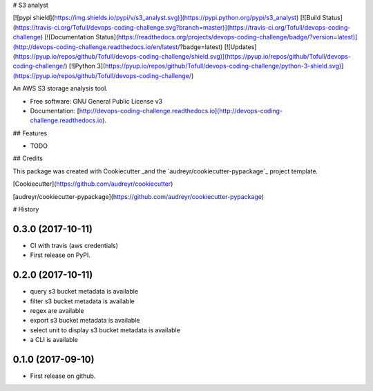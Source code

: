 # S3 analyst

[![pypi shield](https://img.shields.io/pypi/v/s3_analyst.svg)](https://pypi.python.org/pypi/s3_analyst)
[![Build Status](https://travis-ci.org/Tofull/devops-coding-challenge.svg?branch=master)](https://travis-ci.org/Tofull/devops-coding-challenge)
[![Documentation Status](https://readthedocs.org/projects/devops-coding-challenge/badge/?version=latest)](http://devops-coding-challenge.readthedocs.io/en/latest/?badge=latest)
[![Updates](https://pyup.io/repos/github/Tofull/devops-coding-challenge/shield.svg)](https://pyup.io/repos/github/Tofull/devops-coding-challenge/)
[![Python 3](https://pyup.io/repos/github/Tofull/devops-coding-challenge/python-3-shield.svg)](https://pyup.io/repos/github/Tofull/devops-coding-challenge/)




An AWS S3 storage analysis tool.

- Free software: GNU General Public License v3
- Documentation: [http://devops-coding-challenge.readthedocs.io](http://devops-coding-challenge.readthedocs.io).


## Features

* TODO

## Credits

This package was created with Cookiecutter _and the `audreyr/cookiecutter-pypackage`_ project template.

[Cookiecutter](https://github.com/audreyr/cookiecutter)

[audreyr/cookiecutter-pypackage](https://github.com/audreyr/cookiecutter-pypackage)



# History

0.3.0 (2017-10-11)
------------------

* CI with travis (aws credentials)
* First release on PyPI.

0.2.0 (2017-10-11)
------------------

* query s3 bucket metadata is available
* filter s3 bucket metadata is available
* regex are available
* export s3 bucket metadata is available
* select unit to display s3 bucket metadata is available
* a CLI is available


0.1.0 (2017-09-10)
------------------

* First release on github.


